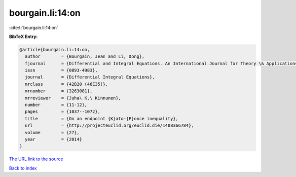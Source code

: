 bourgain.li:14:on
=================

:cite:t:`bourgain.li:14:on`

**BibTeX Entry:**

.. code-block:: bibtex

   @article{bourgain.li:14:on,
     author        = {Bourgain, Jean and Li, Dong},
     fjournal      = {Differential and Integral Equations. An International Journal for Theory \& Applications},
     issn          = {0893-4983},
     journal       = {Differential Integral Equations},
     mrclass       = {42B20 (46E35)},
     mrnumber      = {3263081},
     mrreviewer    = {Juha\ K.\ Kinnunen},
     number        = {11-12},
     pages         = {1037--1072},
     title         = {On an endpoint {K}ato-{P}once inequality},
     url           = {http://projecteuclid.org/euclid.die/1408366784},
     volume        = {27},
     year          = {2014}
   }
`The URL link to the source <http://projecteuclid.org/euclid.die/1408366784>`_


`Back to index <../By-Cite-Keys.html>`_

